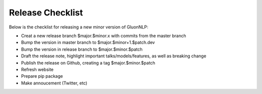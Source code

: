 Release Checklist
=================

Below is the checklist for releasing a new minor version of GluonNLP:

- Creat a new release branch $major.$minor.x with commits from the master branch
- Bump the version in master branch to $major.$minor+1.$patch.dev
- Bump the version in release branch to $major.$minor.$patch
- Draft the release note, highlight important talks/models/features, as well as breaking change
- Publish the release on Github, creating a tag $major.$minor.$patch
- Refresh website
- Prepare pip package
- Make annoucement (Twitter, etc)
